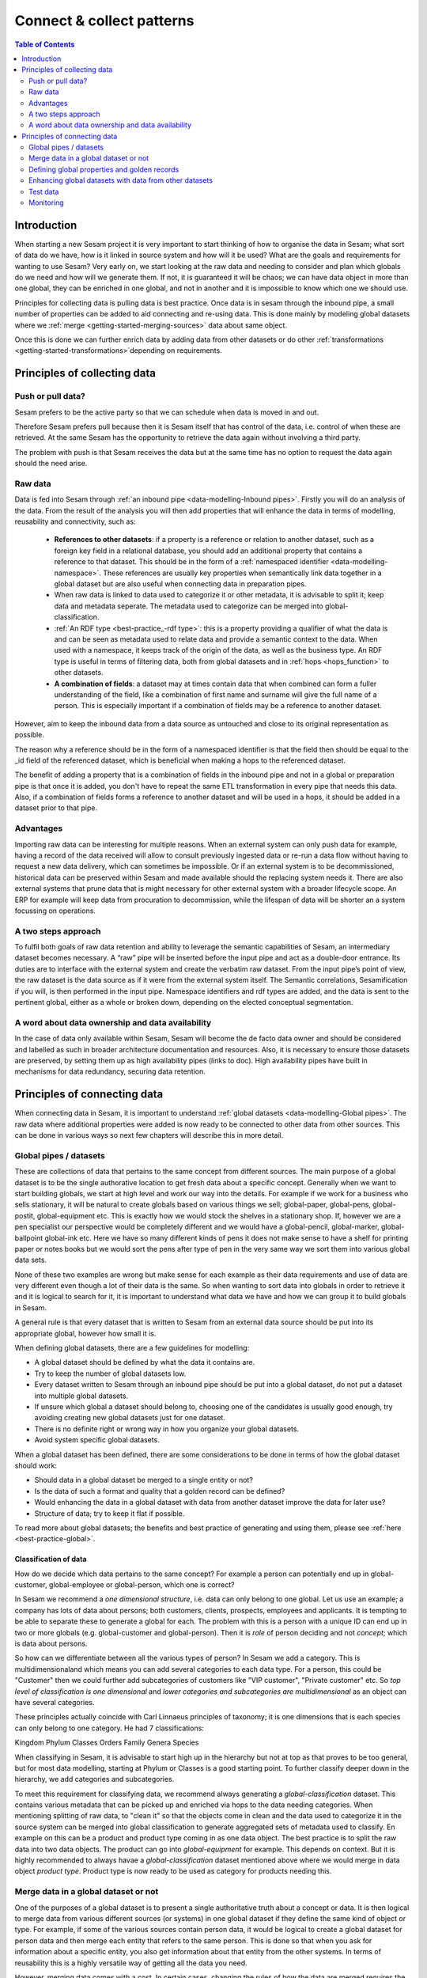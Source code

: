 ==========================
Connect & collect patterns
==========================

.. contents:: Table of Contents
   :depth: 2
   :local:

Introduction
------------

When starting a new Sesam project it is very important to start thinking of how to organise the data in Sesam; what sort of data do we have, how is it linked in source system and how will it be used? What are the goals and requirements for wanting to use Sesam? Very early on, we start looking at the raw data and needing to consider and plan which globals do we need and how will we generate them. If not, it is guaranteed it will be chaos; we can have data object in more than one global, they can be enriched in one global, and not in another and it is impossible to know which one we should use.

Principles for collecting data is pulling data is best practice. Once data is in sesam through the inbound pipe, a small number of properties can be added to aid connecting and re-using data. This is done mainly by modeling global datasets where we :ref:`merge <getting-started-merging-sources>` data about same object. 

Once this is done we can further enrich data by adding data from other datasets or do other :ref:`transformations <getting-started-transformations>`depending on requirements. 

Principles of collecting data
-----------------------------

Push or pull data?
==================

Sesam prefers to be the active party so that we can schedule when data is moved in and out. 

Therefore Sesam prefers pull because then it is Sesam itself that has control of the data, i.e. control of when these are retrieved. At the same Sesam has the opportunity to retrieve the data again without involving a third party. 

The problem with push is that Sesam receives the data but at the same time has no option to request the data again should the need arise.

.. collectiing_data-Raw data:

Raw data
========

Data is fed into Sesam through :ref:`an inbound pipe <data-modelling-Inbound pipes>`. Firstly you will do an analysis of the data. From the result of the analysis you will then add properties that will enhance the data in terms of modelling, reusability and connectivity, such as:

 • **References to other datasets**: if a property is a reference or relation to another dataset, such as a foreign key field in a relational database, you should add an additional property that contains a reference to that dataset. This should be in the form of a :ref:`namespaced identifier <data-modelling-namespace>`. These references are usually key properties when semantically link data together in a global dataset but are also useful when connecting data in preparation pipes.
 • When raw data is linked to data used to categorize it or other metadata, it is advisable to split it; keep data and metadata seperate. The metadata used to categorize can be merged into global-classification.
 •  :ref:`An RDF type <best-practice_-rdf type>`: this is a property providing a qualifier of what the data is and can be seen as metadata used to relate data and provide a semantic context to the data. When used with a namespace, it keeps track of the origin of the data, as well as the business type. An RDF type is useful in terms of filtering data, both from global datasets and in :ref:`hops <hops_function>` to other datasets.
 •  **A combination of fields**: a dataset may at times contain data that when combined can form a fuller understanding of the field, like a combination of first name and surname will give the full name of a person. This is especially important if a combination of fields may be a reference to another dataset.

However, aim to keep the inbound data from a data source as untouched and close to its original representation as possible.

The reason why a reference should be in the form of a namespaced identifier is that the field then should be equal to the _id field of the referenced dataset, which is beneficial when making a hops to the referenced dataset.

The benefit of adding a property that is a combination of fields in the inbound pipe and not in a global or preparation pipe is that once it is added, you don't have to repeat the same ETL transformation in every pipe that needs this data. Also, if a combination of fields forms a reference to another dataset and will be used in a hops, it should be added in a dataset prior to that pipe.

Advantages
==========
Importing raw data can be interesting for multiple reasons. When an external system can only push data for example, having a record of the data received will allow to consult previously ingested data or re-run a data flow without having to request a new data delivery, which can sometimes be impossible. Or if an external system is to be decommissioned, historical data can be preserved within Sesam and made available should the replacing system needs it. There are also external systems that prune data that is might necessary for other external system with a broader lifecycle scope. An ERP for example will keep data from procuration to decommission, while the lifespan of data will be shorter an a system focussing on operations.

A two steps approach
====================
To fulfil both goals of raw data retention and ability to leverage the semantic capabilities of Sesam, an intermediary dataset becomes necessary. A “raw” pipe will be inserted before the input pipe and act as a double-door entrance. Its duties are to interface with the external system and create the verbatim raw dataset. From the input pipe’s point of view, the raw dataset is the data source as if it were from the external system itself. The Semantic correlations, Sesamification if you will, is then performed in the input pipe. Namespace identifiers and rdf types are added, and the data is sent to the pertinent global, either as a whole or broken down, depending on the elected conceptual segmentation.

A word about data ownership and data availability
=================================================
In the case of data only available within Sesam, Sesam will become the de facto data owner and should be considered and labelled as such in broader architecture documentation and resources. Also, it is necessary to ensure those datasets are preserved, by setting them up as high availability pipes (links to doc). High availability pipes have built in mechanisms for data redundancy, securing data retention.



Principles of connecting data
-----------------------------

When connecting data in Sesam, it is important to understand :ref:`global datasets <data-modelling-Global pipes>`. The raw data where additional properties were added is now ready to be connected to other data from other sources. This can be done in various ways so next few chapters will describe this in more detail.

.. collecting_data-Global pipes / datasets:

Global pipes / datasets
=======================

These are collections of data that pertains to the same concept from different sources. The main purpose of a global dataset is to be the single authorative location to get fresh data about a specific concept. Generally when we want to start building globals, we start at high level and work our way into the details. For example if we work for a business who sells stationary, it will be natural to create globals based on various things we sell;  global-paper, global-pens, global-postit, global-equipment etc. This is exactly how we would stock the shelves in a stationary shop. If, however we are a pen specialist our perspective would be completely different and we would have a global-pencil, global-marker, global-ballpoint global-ink etc. Here we have so many different kinds of pens it does not make sense to have a shelf for printing paper or notes books but we would sort the pens after type of pen in the very same way we sort them into various global data sets. 

None of these two examples are wrong but make sense for each example as their data requirements and use of data are very different even though a lot of their data is the same. So when wanting to sort data into globals in order to retrieve it and it is logical to search for it, it is important to understand what data we have and how we can group it to build globals in Sesam.

A general rule is that every dataset that is written to Sesam from an external data source should be put into its appropriate global, however how small it is.

When defining global datasets, there are a few guidelines for modelling:

•   A global dataset should be defined by what the data it contains are.
•   Try to keep the number of global datasets low. 
•   Every dataset written to Sesam through an inbound pipe should be put into a global dataset, do not put a dataset into multiple global datasets.
•   If unsure which global a dataset should belong to, choosing one of the candidates is usually good enough, try avoiding creating new global datasets just for one dataset.
•   There is no definite right or wrong way in how you organize your global datasets.
•   Avoid system specific global datasets.

When a global dataset has been defined, there are some considerations to be done in terms of how the global dataset should work:

•   Should data in a global dataset be merged to a single entity or not?
•   Is the data of such a format and quality that a golden record can be defined?
•   Would enhancing the data in a global dataset with data from another dataset improve the data for later use?
•	Structure of data; try to keep it flat if possible.

To read more about global datasets; the benefits and best practice of generating and using them, please see :ref:`here <best-practice-global>`.

Classification of data
^^^^^^^^^^^^^^^^^^^^^^

How do we decide which data pertains to the same concept? For example a person can potentially end up in global-customer, global-employee or global-person, which one is correct? 

In Sesam we recommend a *one dimensional structure*, i.e. data can only belong to one global. Let us use an example; a company has lots of data about persons; both customers, clients, prospects, employees and applicants. It is tempting to be able to separate these to generate a global for each. The problem with this is a person with a unique ID can end up in two or more globals (e.g. global-customer and global-person). Then it is *role* of person deciding and not *concept*; which is data about persons. 

So how can we differentiate between all the various types of person? In Sesam we add a category. This is multidimensionaland  which means you can add several categories to each data type. For a person, this could be "Customer" then we could further add subcategories of customers like "VIP customer", "Private customer" etc. So *top level of classification is one dimensional* and *lower categories and subcategories are multidimensional* as an object can have several categories.

These principles actually coincide with Carl Linnaeus principles of taxonomy; it is one dimensions that is each species can only belong to one category. He had 7 classifications:

Kingdom
Phylum
Classes
Orders 
Family
Genera
Species

When classifying in Sesam, it is advisable to start high up in the hierarchy but not at top as that proves to be too general, but for most data modelling, starting at Phylum or Classes is a good starting point. To further classify deeper down in the hierarchy, we add categories and subcategories.

To meet this requirement for classifying data, we recommend always generating a *global-classification* dataset. This contains various metadata that can be picked up and enriched via hops to the data needing categories. When mentioning splitting of raw data, to "clean it" so that the objects come in clean and the data used to categorize it in the source system can be merged into global classification to generate aggregated sets of metadata used to classify. En example on this can be a product and product type coming in as one data object. The best practice is to split the raw data into two data objects. The product can go into *global-equipment* for example. This depends on context. But it is highly recommended to always havae a *global-classification* dataset mentioned above where we would merge in data object *product type*. Product type is now ready to be used as category for products needing this.

.. collecting_data-Merge data in a global dataset or not:

Merge data in a global dataset or not
=====================================

One of the purposes of a global dataset is to present a single authoritative truth about a concept or data. It is then logical to merge data from various different sources (or systems) in one global dataset if they define the same kind of object or type. For example, if some of the various sources contain person data, it would be logical to create a global dataset for person data and then merge each entity that refers to the same person. This is done so that when you ask for information about a specific entity, you also get information about that entity from the other systems. In terms of reusability this is a highly versatile way of getting all the data you need.

However, merging data comes with a cost. In certain cases, changing the rules of how the data are merged requires the pipe to be reset and run again. For large datasets this might mean that it will take time before the downstream pipes will get updates.

In some cases, merging the data isn't logical. For instance, data like countries, counties, cities and streets might be put into a global location dataset, but it is not logical to merge these data. For example, if we think of Norway (a country) and Oslo (a city), they both could fit into a global location dataset, both being locations, but we can agree that Norway and Oslo is not the same thing.  

Also note that if a global dataset contains merged data, it does not necessarily mean that every other dataset in the global must be merged. Some data might be telling something about an entity but is not necessary the same thing. 

.. collecting_data-Defining global properties and golden records:

Defining global properties and golden records
=============================================

For background on golden records, please read :ref:`here <best-practice-golden-record>`.

Often when you merge datasets together in a global dataset, you will find that some of the merged datasets contains properties that are the same. In some cases, it is valuable to add one global property to the global dataset that will be the most reliable of these properties.

For instance, let us say we have a person global dataset that merges three datasets from three different sources. All of these datasets contain a property for zipcode, but we know that one of the sources isn’t adequately updated. By adding a global zipcode property, determining which of the sources are the most reliable and using the zipcode from that source as the value, we provide a way for the downstream pipes to get the most reliable information.

When modelling we might like to create a set of global properties in the global dataset, usually being the most commonly used properties. In Sesam terminology we call such a collection of data for a golden record, which is a single, well-defined version of all the data entities in an organizational ecosystem. In this context, a golden record is sometimes called the "single version of the truth", where "truth" is understood to mean the reference to which data users can to turn when they want to ensure that they have the correct version of a piece of information.

Adding global properties does not mean that you have to create a golden record, there are many scenarios where adding a property to a global dataset is useful. However, adding a global property should be done with considerations. Remember that < to reset and rerun a global dataset has bigger implications than resetting and rerunning a preparation pipe, as there usually will be more downstream pipes that will be affected by it.

.. collecting_data-Enhancing global datasets with data from other datasets:

Enhancing global datasets with data from other datasets
=======================================================

This point is quite similar to the above point, with the only difference being that you create global properties by making a :ref:`hops <hops_function>` to another dataset (preferably global).   

When modelling your global dataset and seeing the need to create a global property using hops, it is one thing you need to be aware of. Dependency tracking does not work for hops made in a “merge”-pipe. This means that you have to split the global pipe into two separate pipes. One pipe that contains the merge rules and does the merging, this pipe should be given the “merged-“ prefix. The second pipe should have the merged dataset as source and contain the DTL transformations, this should be the global pipe.

However, in general, try to keep hops from a global pipe to other datasets as minimal as possible. Separating the global datasets into two datasets in order to enrich the data with data from other datasets also means duplicating the data. Adding data that may change due to dependency tracking may also lead to more processing for the downstream pipes, this is especially true for global datasets as they usually have multiple downstream pipes reading from them. The ideal pattern for doing this is only when the enriched data is necessary for multiple downstream datasets. 

 

Test data
=========

Test data is generated to be able to test that the data behaves as expected.

It is best practice to build a foundation of test data in the inbound pipe and then build on this as the needs for testing arises. This is a smoother option than to try to generate prefect test data at the very beginning. This set of data can consist of 10 objects, anonymize if required and make sure it contains the fields required for testing. E.g. if you are testing merging, you need the fields you are margining on (E.g. mering person from HR and ERP system, you need social security number in both datasets).

To read more about test data and how it is set up in Sesam, please click :ref:`here <data-modelling-Inbound pipes>`

Monitoring
==========

Sesam ha a built in monitoring function to help to ensure data flows as expected and there are no bottlenecks or any stops. Best practice in Sesam is to switch on monitoring in the inbound and the outbound pipes as it will be clear to see if data is not flowing as expected.


